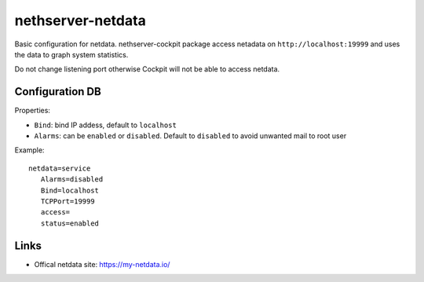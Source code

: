 ==================
nethserver-netdata
==================

Basic configuration for netdata.
nethserver-cockpit package access netadata on ``http://localhost:19999``
and uses the data to graph system statistics.

Do not change listening port otherwise Cockpit will not be able to access netdata.

Configuration DB
================

Properties:

- ``Bind``: bind IP addess, default to ``localhost``
- ``Alarms``: can be ``enabled`` or ``disabled``. Default to ``disabled`` to avoid unwanted mail to root user

Example: ::

 netdata=service
    Alarms=disabled
    Bind=localhost
    TCPPort=19999
    access=
    status=enabled


Links
=====

* Offical netdata site: https://my-netdata.io/
